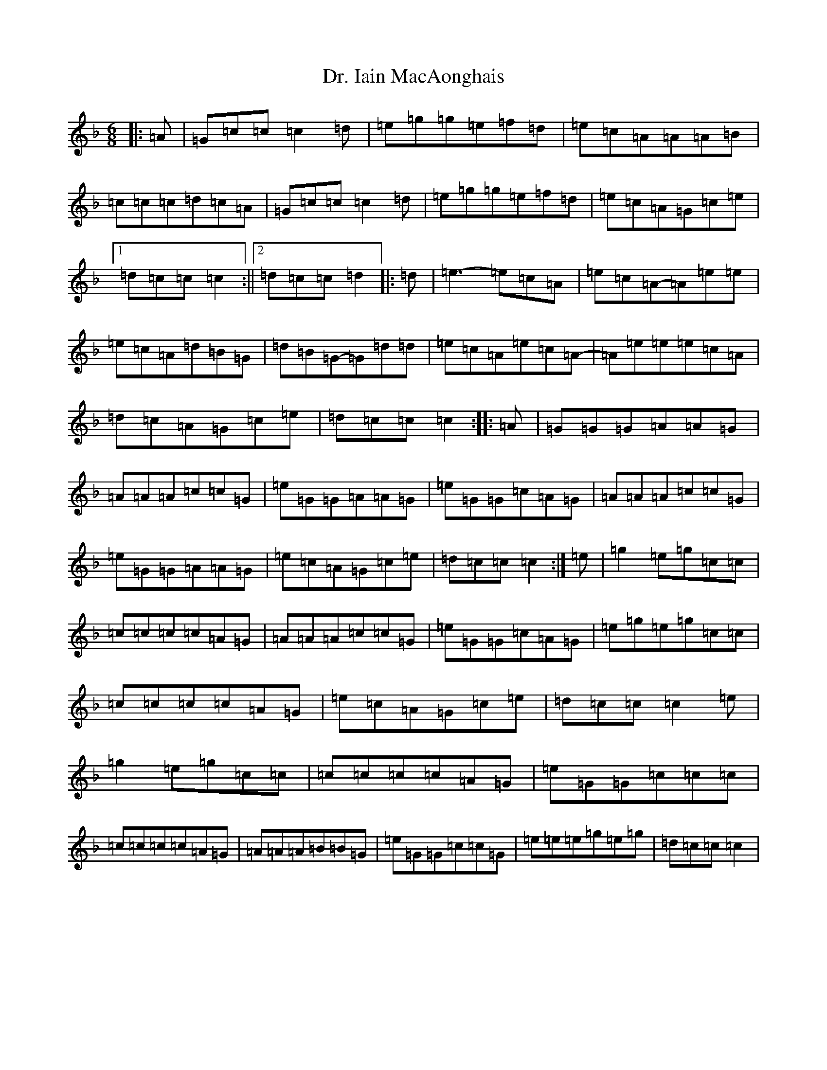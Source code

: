 X: 5577
T: Dr. Iain MacAonghais
S: https://thesession.org/tunes/13820#setting24808
Z: A Mixolydian
R: jig
M:6/8
L:1/8
K: C Mixolydian
|:=A|=G=c=c=c2=d|=e=g=g=e=f=d|=e=c=A=A=A=B|=c=c=c=d=c=A|=G=c=c=c2=d|=e=g=g=e=f=d|=e=c=A=G=c=e|1=d=c=c=c2:||2=d=c=c=d2|:=d|=e3-=e=c=A|=e=c=A-=A=e=e|=e=c=A=d=B=G|=d=B=G-=G=d=d|=e=c=A=e=c=A-|=A=e=e=e=c=A|=d=c=A=G=c=e|=d=c=c=c2:||:=A|=G=G=G=A=A=G|=A=A=A=c=c=G|=e=G=G=A=A=G|=e=G=G=c=A=G|=A=A=A=c=c=G|=e=G=G=A=A=G|=e=c=A=G=c=e|=d=c=c=c2:|=e|=g2=e=g=c=c|=c=c=c=c=A=G|=A=A=A=c=c=G|=e=G=G=c=A=G|=e=g=e=g=c=c|=c=c=c=c=A=G|=e=c=A=G=c=e|=d=c=c=c2=e|=g2=e=g=c=c|=c=c=c=c=A=G|=e=G=G=c=c=c|=c=c=c=c=A=G|=A=A=A=B=B=G|=e=G=G=c=c=G|=e=e=e=g=e=g|=d=c=c=c2|